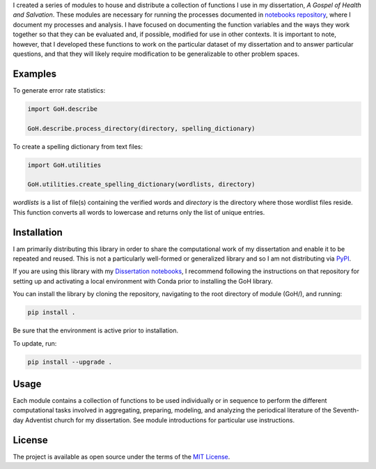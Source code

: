 I created a series of modules to house and distribute a collection of functions I use in my dissertation, *A Gospel of Health and Salvation*. These modules are necessary for running the processes documented in `notebooks repository <https://github.com/jerielizabeth/Gospel-of-Health-Notebooks>`_, where I document my processes and analysis. I have focused on documenting the function variables and the ways they work together so that they can be evaluated and, if possible, modified for use in other contexts. It is important to note, however, that I developed these functions to work on the particular dataset of my dissertation and to answer particular questions, and that they will likely require modification to be generalizable to other problem spaces.

Examples
--------

To generate error rate statistics:

.. code-block:: python

	import GoH.describe

	GoH.describe.process_directory(directory, spelling_dictionary)

To create a spelling dictionary from text files:

.. code-block:: python

	import GoH.utilities

	GoH.utilities.create_spelling_dictionary(wordlists, directory)

`wordlists` is a list of file(s) containing the verified words and `directory` is the directory where those wordlist files reside. This function converts all words to lowercase and returns only the list of unique entries.


Installation
------------

I am primarily distributing this library in order to share the computational work of my dissertation and enable it to be repeated and reused. This is not a particularly well-formed or generalized library and so I am not distributing via `PyPI <https://pypi.python.org/pypi>`_. 

If you are using this library with my `Dissertation notebooks <https://github.com/jerielizabeth/Gospel-of-Health-Notebooks>`_, I recommend following the instructions on that repository for setting up and activating a local environment with Conda prior to installing the GoH library.

You can install the library by cloning the repository, navigating to the root directory of module (GoH/), and running:  

.. code-block:: bash
	
	pip install .


Be sure that the environment is active prior to installation.

To update, run:

.. code-block:: bash
	
	pip install --upgrade .


Usage
-----

Each module contains a collection of functions to be used individually or in sequence to perform the different computational tasks involved in aggregating, preparing, modeling, and analyzing the periodical literature of the Seventh-day Adventist church for my dissertation. See module introductions for particular use instructions. 

License
-------

The project is available as open source under the terms of the `MIT License <LICENSE>`_.
